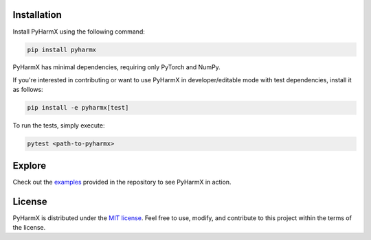 Installation
============

Install PyHarmX using the following command:

.. code-block::

   pip install pyharmx

PyHarmX has minimal dependencies, requiring only PyTorch and NumPy.

If you're interested in contributing or want to use PyHarmX in developer/editable mode with test dependencies, install it as follows:

.. code-block::

   pip install -e pyharmx[test]

To run the tests, simply execute:

.. code-block::

   pytest <path-to-pyharmx>

Explore
============

Check out the `examples <https://github.com/ivanZanardi/pyharmx/tree/main/examples>`_ provided in the repository to see PyHarmX in action.

License
============

PyHarmX is distributed under the `MIT license <https://github.com/ivanZanardi/pyharmx/blob/main/LICENSE>`_. Feel free to use, modify, and contribute to this project within the terms of the license.